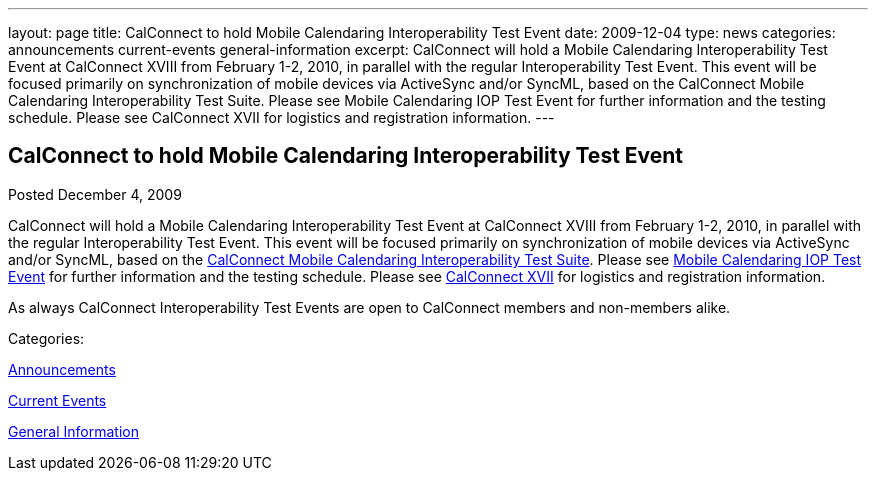 ---
layout: page
title: CalConnect to hold Mobile Calendaring Interoperability Test Event
date: 2009-12-04
type: news
categories: announcements current-events general-information
excerpt: CalConnect will hold a Mobile Calendaring Interoperability Test Event at CalConnect XVIII from February 1-2, 2010, in parallel with the regular Interoperability Test Event. This event will be focused primarily on synchronization of mobile devices via ActiveSync and/or SyncML, based on the CalConnect Mobile Calendaring Interoperability Test Suite. Please see Mobile Calendaring IOP Test Event for further information and the testing schedule. Please see CalConnect XVII for logistics and registration information.
---

== CalConnect to hold Mobile Calendaring Interoperability Test Event

[[node-315]]
Posted December 4, 2009 

CalConnect will hold a Mobile Calendaring Interoperability Test Event at CalConnect XVIII from February 1-2, 2010, in parallel with the regular Interoperability Test Event. This event will be focused primarily on synchronization of mobile devices via ActiveSync and/or SyncML, based on the link:/docs/CD0706%20Mobile%20Calendar%20Interoperability%20Test%20Suite%20V1.1.pdf[CalConnect Mobile Calendaring Interoperability Test Suite]. Please see link://miop1002.shtml[Mobile Calendaring IOP Test Event] for further information and the testing schedule. Please see link://calconnect17.shtml[CalConnect XVII] for logistics and registration information.

As always CalConnect Interoperability Test Events are open to CalConnect members and non-members alike. &nbsp;



Categories:&nbsp;

link:/news/announcements[Announcements]

link:/news/current-events[Current Events]

link:/news/general-information[General Information]

